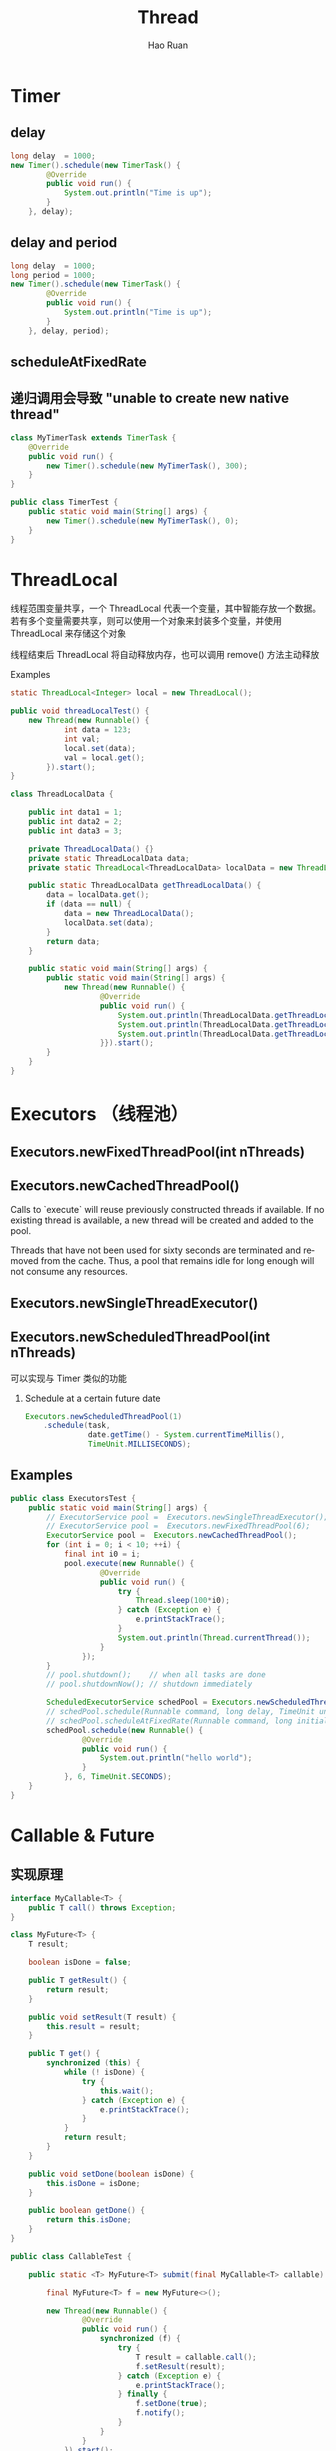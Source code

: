 #+TITLE:     Thread
#+AUTHOR:    Hao Ruan
#+EMAIL:     ruanhao1116@gmail.com
#+LANGUAGE:  en
#+LINK_HOME: http://www.github.com/ruanhao
#+HTML_HEAD: <link rel="stylesheet" type="text/css" href="../css/style.css" />
#+OPTIONS:   H:2 num:nil \n:nil @:t ::t |:t ^:{} _:{} *:t TeX:t LaTeX:t
#+STARTUP:   showall

* Timer

** delay

#+BEGIN_SRC java
  long delay  = 1000;
  new Timer().schedule(new TimerTask() {
          @Override
          public void run() {
              System.out.println("Time is up");
          }
      }, delay);
#+END_SRC


** delay and period

#+BEGIN_SRC java
  long delay  = 1000;
  long period = 1000;
  new Timer().schedule(new TimerTask() {
          @Override
          public void run() {
              System.out.println("Time is up");
          }
      }, delay, period);
#+END_SRC


** scheduleAtFixedRate


** 递归调用会导致 "unable to create new native thread"

#+BEGIN_SRC java
class MyTimerTask extends TimerTask {
    @Override
    public void run() {
        new Timer().schedule(new MyTimerTask(), 300);
    }
}

public class TimerTest {
    public static void main(String[] args) {
        new Timer().schedule(new MyTimerTask(), 0);
    }
}
#+END_SRC


* ThreadLocal

线程范围变量共享，一个 ThreadLocal 代表一个变量，其中智能存放一个数据。若有多个变量需要共享，则可以使用一个对象来封装多个变量，并使用 ThreadLocal 来存储这个对象

线程结束后 ThreadLocal 将自动释放内存，也可以调用 remove() 方法主动释放

*** Examples

#+BEGIN_SRC java
  static ThreadLocal<Integer> local = new ThreadLocal();

  public void threadLocalTest() {
      new Thread(new Runnable() {
              int data = 123;
              int val;
              local.set(data);
              val = local.get();
          }).start();
  }
#+END_SRC

#+BEGIN_SRC java
  class ThreadLocalData {

      public int data1 = 1;
      public int data2 = 2;
      public int data3 = 3;

      private ThreadLocalData() {}
      private static ThreadLocalData data;
      private static ThreadLocal<ThreadLocalData> localData = new ThreadLocal<>();

      public static ThreadLocalData getThreadLocalData() {
          data = localData.get();
          if (data == null) {
              data = new ThreadLocalData();
              localData.set(data);
          }
          return data;
      }

      public static void main(String[] args) {
          public static void main(String[] args) {
              new Thread(new Runnable() {
                      @Override
                      public void run() {
                          System.out.println(ThreadLocalData.getThreadLocalData().data1);
                          System.out.println(ThreadLocalData.getThreadLocalData().data2);
                          System.out.println(ThreadLocalData.getThreadLocalData().data3);
                      }}).start();
          }
      }
  }

#+END_SRC



* Executors （线程池）

** Executors.newFixedThreadPool(int nThreads)

** Executors.newCachedThreadPool()

Calls to `execute` will reuse previously constructed threads if available. If no existing thread is available, a new thread will be created and added to the pool.

Threads that have not been used for sixty seconds are terminated and removed from the cache. Thus, a pool that remains idle for long enough will not consume any resources.

** Executors.newSingleThreadExecutor()

** Executors.newScheduledThreadPool(int nThreads)

可以实现与 Timer 类似的功能

*** Schedule at a certain future date

#+BEGIN_SRC java
  Executors.newScheduledThreadPool(1)
      .schedule(task,
                date.getTime() - System.currentTimeMillis(),
                TimeUnit.MILLISECONDS);
#+END_SRC


** Examples

#+BEGIN_SRC java
  public class ExecutorsTest {
      public static void main(String[] args) {
          // ExecutorService pool =  Executors.newSingleThreadExecutor();
          // ExecutorService pool =  Executors.newFixedThreadPool(6);
          ExecutorService pool =  Executors.newCachedThreadPool();
          for (int i = 0; i < 10; ++i) {
              final int i0 = i;
              pool.execute(new Runnable() {
                      @Override
                      public void run() {
                          try {
                              Thread.sleep(100*i0);
                          } catch (Exception e) {
                              e.printStackTrace();
                          }
                          System.out.println(Thread.currentThread());
                      }
                  });
          }
          // pool.shutdown();    // when all tasks are done
          // pool.shutdownNow(); // shutdown immediately

          ScheduledExecutorService schedPool = Executors.newScheduledThreadPool(3);
          // schedPool.schedule(Runnable command, long delay, TimeUnit unit)
          // schedPool.scheduleAtFixedRate(Runnable command, long initialDelay, long period, TimeUnit unit)
          schedPool.schedule(new Runnable() {
                  @Override
                  public void run() {
                      System.out.println("hello world");
                  }
              }, 6, TimeUnit.SECONDS);
      }
  }
#+END_SRC


* Callable & Future

** 实现原理

#+BEGIN_SRC java
  interface MyCallable<T> {
      public T call() throws Exception;
  }

  class MyFuture<T> {
      T result;

      boolean isDone = false;

      public T getResult() {
          return result;
      }

      public void setResult(T result) {
          this.result = result;
      }

      public T get() {
          synchronized (this) {
              while (! isDone) {
                  try {
                      this.wait();
                  } catch (Exception e) {
                      e.printStackTrace();
                  }
              }
              return result;
          }
      }

      public void setDone(boolean isDone) {
          this.isDone = isDone;
      }

      public boolean getDone() {
          return this.isDone;
      }
  }

  public class CallableTest {

      public static <T> MyFuture<T> submit(final MyCallable<T> callable) {

          final MyFuture<T> f = new MyFuture<>();

          new Thread(new Runnable() {
                  @Override
                  public void run() {
                      synchronized (f) {
                          try {
                              T result = callable.call();
                              f.setResult(result);
                          } catch (Exception e) {
                              e.printStackTrace();
                          } finally {
                              f.setDone(true);
                              f.notify();
                          }
                      }
                  }
              }).start();

          return f;
      }

      public static void main(String[] args) {
          MyFuture<String> myFuture = submit(new MyCallable<String>() {
                  @Override
                  public String call() throws Exception {
                      Thread.sleep(3000);
                      return "hello";
                  }
              });
          System.out.println("[CallableTest.java:79] " + myFuture.get());
      }
  }
#+END_SRC


** CompletionService （先执行完先返回）

** Examples

*** Callable & Future

#+BEGIN_SRC java
  ExecutorService pool = Executors.newSingleThreadExecutor();
  Future<String> future = pool.submit(new Callable<String> () {
          @Override
          public String call() throws Exception {
              Thread.sleep(3000);
              return "value";
          }
      });
  try {
      System.out.println(future.get());
  } catch (Exception e) {
      e.printStackTrace();
  }
#+END_SRC




*** CompletionService

#+BEGIN_SRC java
  ExecutorService pool = Executors.newCachedThreadPool();
  CompletionService<Integer> service = new ExecutorCompletionService<>(pool);
  int numOfTasks = 10;
  for (int i = 0; i < numOfTasks; ++i) {
      service.submit(new Callable<Integer>() {
              @Override
              public Integer call() throws Exception {
                  int random = new Random().nextInt(5000);
                  Thread.sleep(random);
                  return random;
              }
          });
  }
  for (int i = 0; i < numOfTasks; ++i) {
      int result = 0;
      try {
          result = service.take().get();
      } catch (Exception e) {
          e.printStackTrace();
      }
      System.out.println(result);
  }
#+END_SRC

* Notes

** wait 需要放在 while 语句块中

#+BEGIN_QUOTE
A thread can also wake up without being notified, interrupted, or timing out, a so-sclled spurious wakeup. While this will rarely occur in practice, applications must guard against it by testing for the condition that should have caused the thread to be awakened, and continuing to wait if the condition is not satisfied. In other words, waits should always occru in loops, like this one:
#+END_QUOTE

#+BEGIN_SRC java
synchronized (obj) {
    while (<condition dose not hold>)
        obj.wait(timeout);
    ... // Perform action appropriate to condition
}
#+END_SRC

** synchronized & wait()

#+BEGIN_EXAMPLE
synchronized 代码块会在退出代码块时主动释放锁，也会在进入代码块时主动请求锁
#+END_EXAMPLE

#+BEGIN_EXAMPLE
wait() 方法调用后将主动让出锁，线程进入等待状态，当出现可用的锁时，并不主动获取锁，必须调用 notify() 唤醒线程
wait() 方法主要作用是使当前线程进入等待状态, notify() 方法则是唤醒处于等待状态中的线程，取得锁的功能则交给 synchronized 关键字完成
#+END_EXAMPLE
